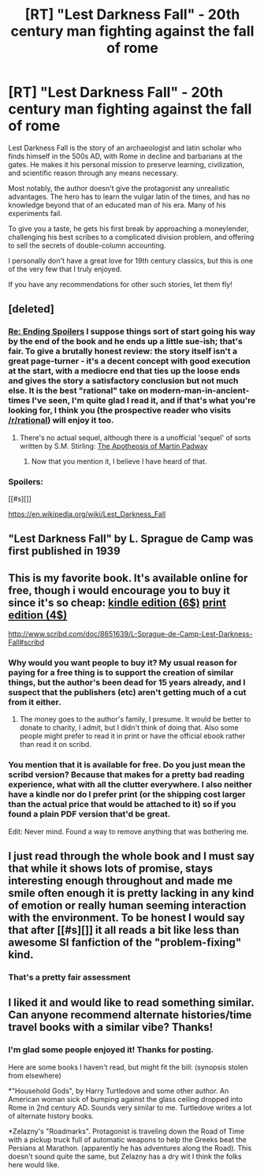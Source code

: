 #+TITLE: [RT] "Lest Darkness Fall" - 20th century man fighting against the fall of rome

* [RT] "Lest Darkness Fall" - 20th century man fighting against the fall of rome
:PROPERTIES:
:Author: ancientcampus
:Score: 23
:DateUnix: 1434377351.0
:DateShort: 2015-Jun-15
:END:
Lest Darkness Fall is the story of an archaeologist and latin scholar who finds himself in the 500s AD, with Rome in decline and barbarians at the gates. He makes it his personal mission to preserve learning, civilization, and scientific reason through any means necessary.

Most notably, the author doesn't give the protagonist any unrealistic advantages. The hero has to learn the vulgar latin of the times, and has no knowledge beyond that of an educated man of his era. Many of his experiments fail.

To give you a taste, he gets his first break by approaching a moneylender, challenging his best scribes to a complicated division problem, and offering to sell the secrets of double-column accounting.

I personally don't have a great love for 19th century classics, but this is one of the very few that I truly enjoyed.

If you have any recommendations for other such stories, let them fly!


** [deleted]
:PROPERTIES:
:Score: 9
:DateUnix: 1434387226.0
:DateShort: 2015-Jun-15
:END:

*** [[#s][Re: Ending Spoilers]] I suppose things sort of start going his way by the end of the book and he ends up a little sue-ish; that's fair. To give a brutally honest review: the story itself isn't a great page-turner - it's a decent concept with good execution at the start, with a mediocre end that ties up the loose ends and gives the story a satisfactory conclusion but not much else. It is the best "rational" take on modern-man-in-ancient-times I've seen, I'm quite glad I read it, and if that's what you're looking for, I think you (the prospective reader who visits [[/r/rational]]) will enjoy it too.
:PROPERTIES:
:Author: ancientcampus
:Score: 3
:DateUnix: 1434467779.0
:DateShort: 2015-Jun-16
:END:

**** There's no actual sequel, although there is a unofficial 'sequel' of sorts written by S.M. Stirling: [[https://books.google.com/books?id=y4iIoMgyuw0C&pg=PA217&lpg=PA217&dq=the+apotheosis+of+martin+padway&source=bl&ots=IjarIAeHtd&sig=mZhb7Y0FuP0TOwTGwFhQ8NJOoFg&hl=en&sa=X&ei=v42BVbKvA8WngwS7uoCoBQ&ved=0CDMQ6AEwBDgK#v=onepage&q&f=false][The Apotheosis of Martin Padway]]
:PROPERTIES:
:Author: Calsem
:Score: 2
:DateUnix: 1434553947.0
:DateShort: 2015-Jun-17
:END:

***** Now that you mention it, I believe I have heard of that.
:PROPERTIES:
:Author: ancientcampus
:Score: 2
:DateUnix: 1434556310.0
:DateShort: 2015-Jun-17
:END:


*** Spoilers:

[[#s][]]

[[https://en.wikipedia.org/wiki/Lest_Darkness_Fall]]
:PROPERTIES:
:Author: Calsem
:Score: 1
:DateUnix: 1434554622.0
:DateShort: 2015-Jun-17
:END:


** "Lest Darkness Fall" by L. Sprague de Camp was first published in 1939
:PROPERTIES:
:Author: squidbait
:Score: 7
:DateUnix: 1434378494.0
:DateShort: 2015-Jun-15
:END:


** This is my favorite book. It's available online for free, though i would encourage you to buy it since it's so cheap: [[http://www.amazon.com/Lest-Darkness-Fall-Related-Stories-ebook/dp/B004Q9U4S4/ref=sr_1_1?s=books&ie=UTF8&qid=1434384709&sr=1-1&keywords=lest+darkness+fall][kindle edition (6$)]] [[http://www.amazon.com/gp/offer-listing/0671877364/ref=tmm_mmp_used_olp_sr?ie=UTF8&condition=used&sr=1-4&qid=1434384709][print edition (4$)]]

[[http://www.scribd.com/doc/8651639/L-Sprague-de-Camp-Lest-Darkness-Fall#scribd]]
:PROPERTIES:
:Author: Calsem
:Score: 7
:DateUnix: 1434384673.0
:DateShort: 2015-Jun-15
:END:

*** Why would you want people to buy it? My usual reason for paying for a free thing is to support the creation of similar things, but the author's been dead for 15 years already, and I suspect that the publishers (etc) aren't getting much of a cut from it either.
:PROPERTIES:
:Author: ulyssessword
:Score: 3
:DateUnix: 1434517534.0
:DateShort: 2015-Jun-17
:END:

**** The money goes to the author's family, I presume. It would be better to donate to charity, I admit, but I didn't think of doing that. Also some people might prefer to read it in print or have the official ebook rather than read it on scribd.
:PROPERTIES:
:Author: Calsem
:Score: 2
:DateUnix: 1434553517.0
:DateShort: 2015-Jun-17
:END:


*** You mention that it is available for free. Do you just mean the scribd version? Because that makes for a pretty bad reading experience, what with all the clutter everywhere. I also neither have a kindle nor do I prefer print (or the shipping cost larger than the actual price that would be attached to it) so if you found a plain PDF version that'd be great.

Edit: Never mind. Found a way to remove anything that was bothering me.
:PROPERTIES:
:Author: Bowbreaker
:Score: 1
:DateUnix: 1434584569.0
:DateShort: 2015-Jun-18
:END:


** I just read through the whole book and I must say that while it shows lots of promise, stays interesting enough throughout and made me smile often enough it is pretty lacking in any kind of emotion or really human seeming interaction with the environment. To be honest I would say that after [[#s][]] it all reads a bit like less than awesome SI fanfiction of the "problem-fixing" kind.
:PROPERTIES:
:Author: Bowbreaker
:Score: 2
:DateUnix: 1434608232.0
:DateShort: 2015-Jun-18
:END:

*** That's a pretty fair assessment
:PROPERTIES:
:Author: ancientcampus
:Score: 1
:DateUnix: 1434739967.0
:DateShort: 2015-Jun-19
:END:


** I liked it and would like to read something similar. Can anyone recommend alternate histories/time travel books with a similar vibe? Thanks!
:PROPERTIES:
:Author: thatsciencegeek
:Score: 2
:DateUnix: 1435406535.0
:DateShort: 2015-Jun-27
:END:

*** I'm glad some people enjoyed it! Thanks for posting.

Here are some books I haven't read, but might fit the bill: (synopsis stolen from elsewhere)

*"Household Gods", by Harry Turtledove and some other author. An American woman sick of bumping against the glass ceiling dropped into Rome in 2nd century AD. Sounds very similar to me. Turtledove writes a lot of alternate history books.

*Zelazny's "Roadmarks". Protagonist is traveling down the Road of Time with a pickup truck full of automatic weapons to help the Greeks beat the Persians at Marathon. (apparently he has adventures along the Road). This doesn't sound quite the same, but Zelazny has a dry wit I think the folks here would like.
:PROPERTIES:
:Author: ancientcampus
:Score: 1
:DateUnix: 1435421764.0
:DateShort: 2015-Jun-27
:END:
